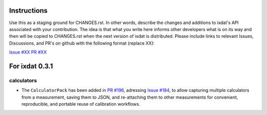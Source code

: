 Instructions
============

Use this as a staging ground for CHANGES.rst. In other words, describe the
changes and additions to ixdat's API associated with your contribution. The idea is
that what you write here informs other developers what is on its way and then will be
copied to CHANGES.rst when the next version of ixdat is distributed. Please include
links to relevant Issues, Discussions, and PR's on github with the following format
(replace XX):

`Issue #XX <https://github.com/ixdat/ixdat/issues/XX>`_
`PR #XX <https://github.com/ixdat/ixdat/pull/XX>`_

For ixdat 0.3.1
===============

calculators
^^^^^^^^^^^

- The ``CalculatorPack`` has been added in `PR #196 <https://github.com/ixdat/ixdat/pull/196>`_, adressing `Issue #184 <https:github.com/ixdat/ixdat/issues/184>`_, to allow capturing multiple calculators from a measurement, saving them to JSON, and re-attaching them to other measurements for convenient, reproducible, and portable reuse of calibration workflows.
